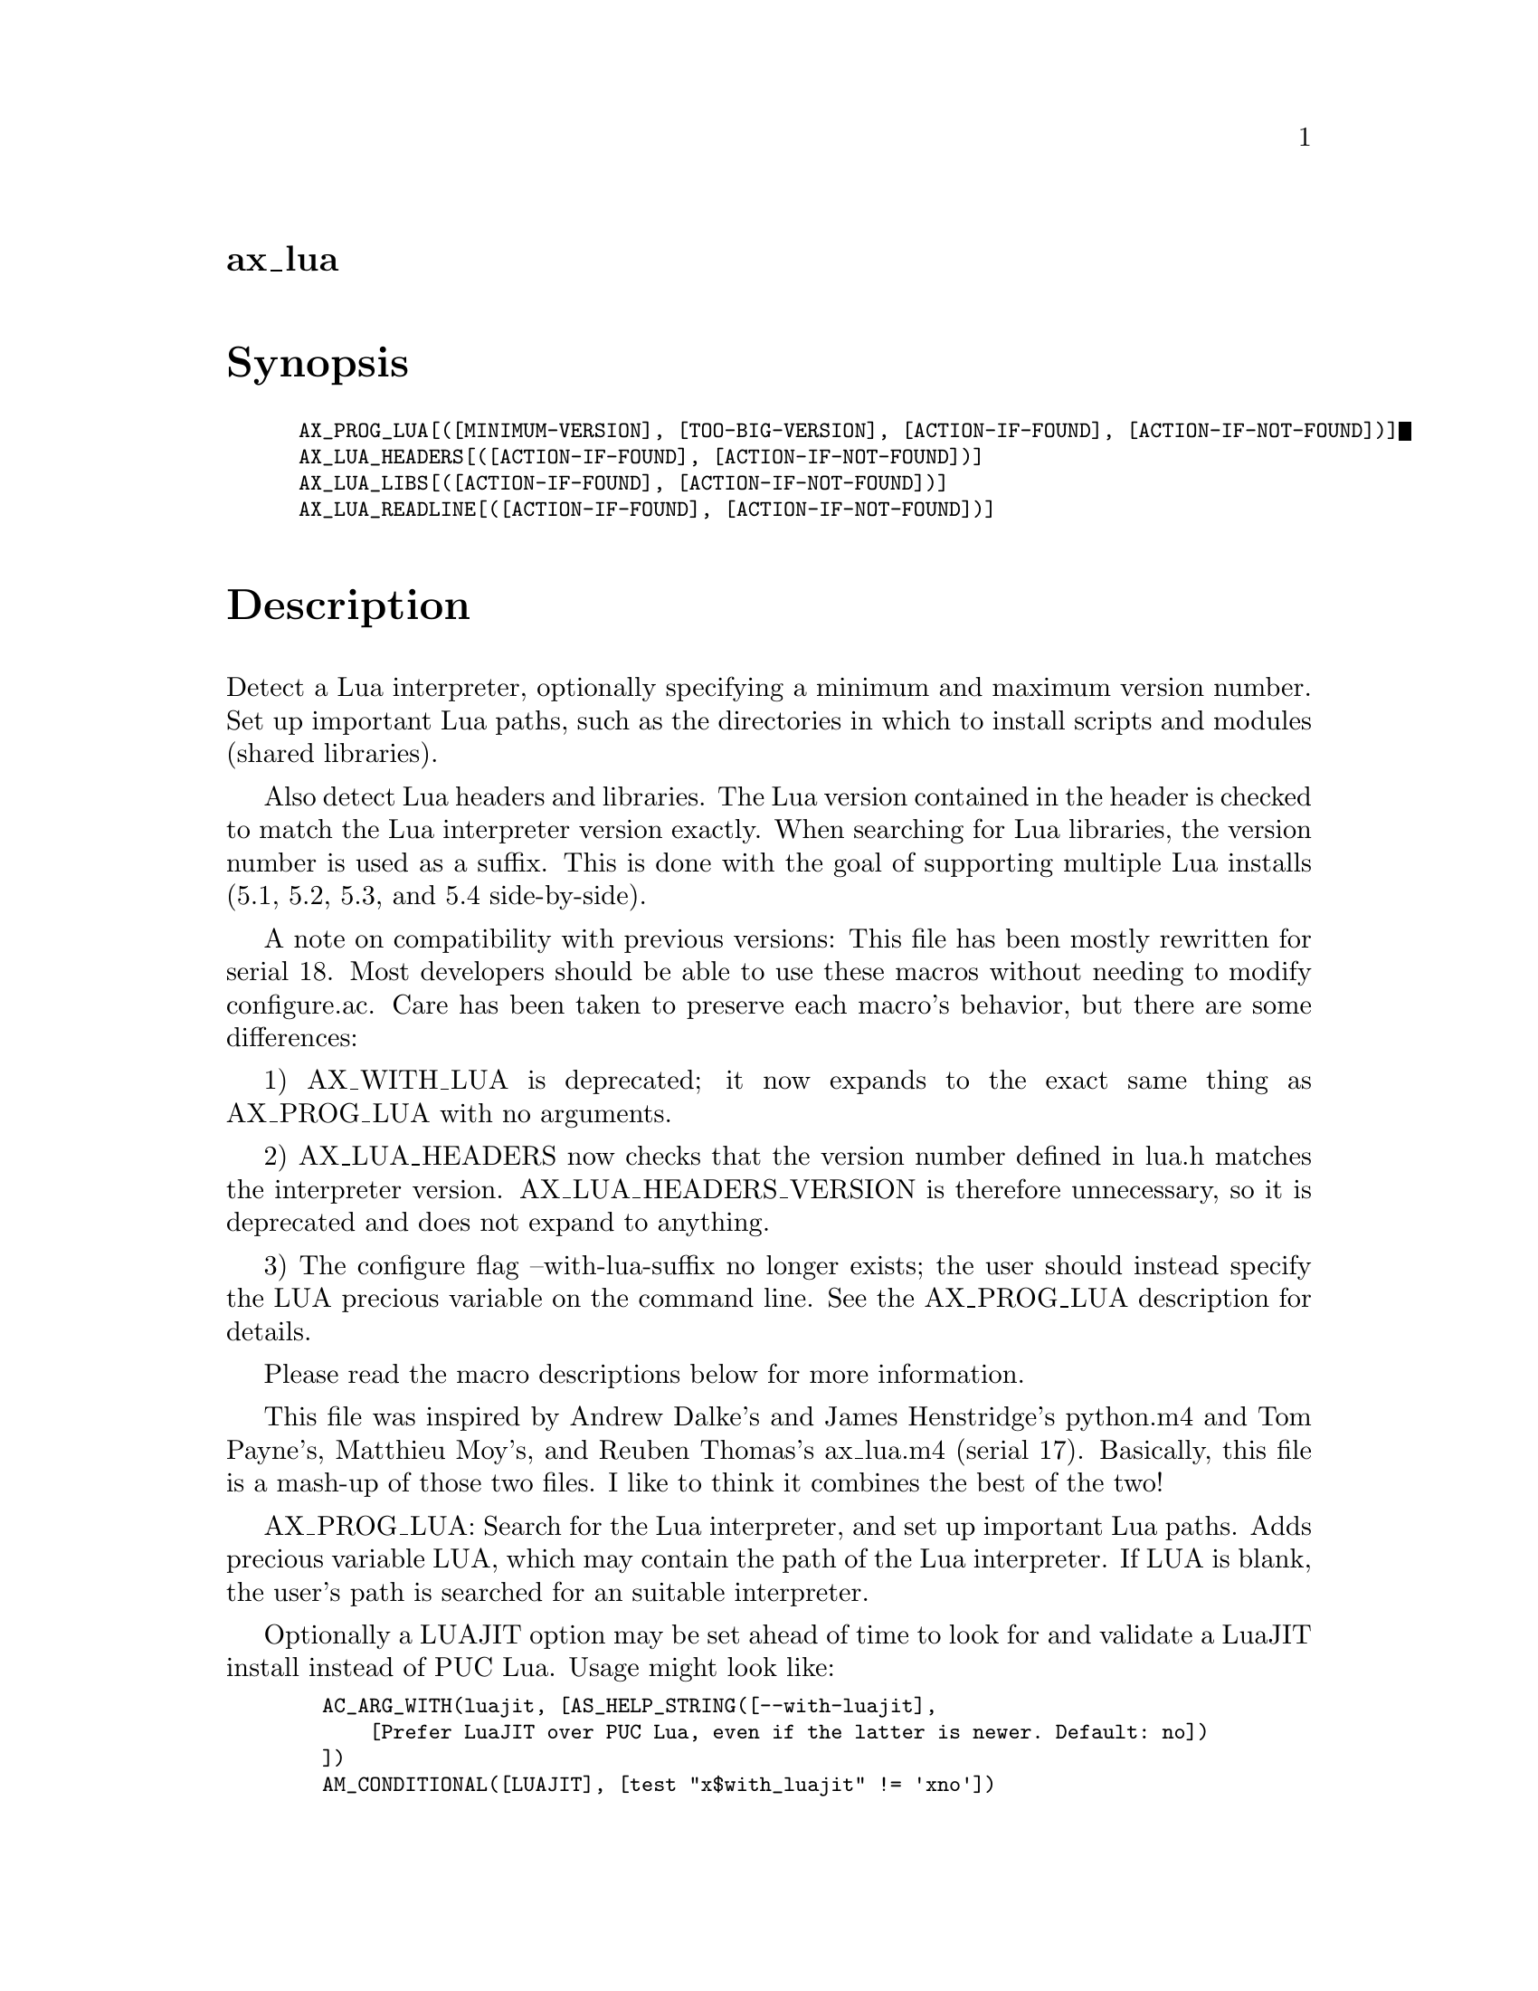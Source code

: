 @node ax_lua
@unnumberedsec ax_lua

@majorheading Synopsis

@smallexample
AX_PROG_LUA[([MINIMUM-VERSION], [TOO-BIG-VERSION], [ACTION-IF-FOUND], [ACTION-IF-NOT-FOUND])]
AX_LUA_HEADERS[([ACTION-IF-FOUND], [ACTION-IF-NOT-FOUND])]
AX_LUA_LIBS[([ACTION-IF-FOUND], [ACTION-IF-NOT-FOUND])]
AX_LUA_READLINE[([ACTION-IF-FOUND], [ACTION-IF-NOT-FOUND])]
@end smallexample

@majorheading Description

Detect a Lua interpreter, optionally specifying a minimum and maximum
version number. Set up important Lua paths, such as the directories in
which to install scripts and modules (shared libraries).

Also detect Lua headers and libraries. The Lua version contained in the
header is checked to match the Lua interpreter version exactly. When
searching for Lua libraries, the version number is used as a suffix.
This is done with the goal of supporting multiple Lua installs (5.1,
5.2, 5.3, and 5.4 side-by-side).

A note on compatibility with previous versions: This file has been
mostly rewritten for serial 18. Most developers should be able to use
these macros without needing to modify configure.ac. Care has been taken
to preserve each macro's behavior, but there are some differences:

1) AX_WITH_LUA is deprecated; it now expands to the exact same thing as
AX_PROG_LUA with no arguments.

2) AX_LUA_HEADERS now checks that the version number defined in lua.h
matches the interpreter version. AX_LUA_HEADERS_VERSION is therefore
unnecessary, so it is deprecated and does not expand to anything.

3) The configure flag --with-lua-suffix no longer exists; the user
should instead specify the LUA precious variable on the command line.
See the AX_PROG_LUA description for details.

Please read the macro descriptions below for more information.

This file was inspired by Andrew Dalke's and James Henstridge's
python.m4 and Tom Payne's, Matthieu Moy's, and Reuben Thomas's ax_lua.m4
(serial 17). Basically, this file is a mash-up of those two files. I
like to think it combines the best of the two!

AX_PROG_LUA: Search for the Lua interpreter, and set up important Lua
paths. Adds precious variable LUA, which may contain the path of the Lua
interpreter. If LUA is blank, the user's path is searched for an
suitable interpreter.

Optionally a LUAJIT option may be set ahead of time to look for and
validate a LuaJIT install instead of PUC Lua. Usage might look like:

@smallexample
  AC_ARG_WITH(luajit, [AS_HELP_STRING([--with-luajit],
      [Prefer LuaJIT over PUC Lua, even if the latter is newer. Default: no])
  ])
  AM_CONDITIONAL([LUAJIT], [test "x$with_luajit" != 'xno'])
@end smallexample

If MINIMUM-VERSION is supplied, then only Lua interpreters with a
version number greater or equal to MINIMUM-VERSION will be accepted. If
TOO-BIG-VERSION is also supplied, then only Lua interpreters with a
version number greater or equal to MINIMUM-VERSION and less than
TOO-BIG-VERSION will be accepted.

The Lua version number, LUA_VERSION, is found from the interpreter, and
substituted. LUA_PLATFORM is also found, but not currently supported (no
standard representation).

Finally, the macro finds four paths:

@smallexample
  luadir             Directory to install Lua scripts.
  pkgluadir          $luadir/$PACKAGE
  luaexecdir         Directory to install Lua modules.
  pkgluaexecdir      $luaexecdir/$PACKAGE
@end smallexample

These paths are found based on $prefix, $exec_prefix, Lua's
package.path, and package.cpath. The first path of package.path
beginning with $prefix is selected as luadir. The first path of
package.cpath beginning with $exec_prefix is used as luaexecdir. This
should work on all reasonable Lua installations. If a path cannot be
determined, a default path is used. Of course, the user can override
these later when invoking make.

@smallexample
  luadir             Default: $prefix/share/lua/$LUA_VERSION
  luaexecdir         Default: $exec_prefix/lib/lua/$LUA_VERSION
@end smallexample

These directories can be used by Automake as install destinations. The
variable name minus 'dir' needs to be used as a prefix to the
appropriate Automake primary, e.g. lua_SCRIPS or luaexec_LIBRARIES.

If an acceptable Lua interpreter is found, then ACTION-IF-FOUND is
performed, otherwise ACTION-IF-NOT-FOUND is performed. If ACTION-IF-NOT-
FOUND is blank, then it will default to printing an error. To prevent
the default behavior, give ':' as an action.

AX_LUA_HEADERS: Search for Lua headers. Requires that AX_PROG_LUA be
expanded before this macro. Adds precious variable LUA_INCLUDE, which
may contain Lua specific include flags, e.g. -I/usr/include/lua5.1. If
LUA_INCLUDE is blank, then this macro will attempt to find suitable
flags.

LUA_INCLUDE can be used by Automake to compile Lua modules or
executables with embedded interpreters. The *_CPPFLAGS variables should
be used for this purpose, e.g. myprog_CPPFLAGS = $(LUA_INCLUDE).

This macro searches for the header lua.h (and others). The search is
performed with a combination of CPPFLAGS, CPATH, etc, and LUA_INCLUDE.
If the search is unsuccessful, then some common directories are tried.
If the headers are then found, then LUA_INCLUDE is set accordingly.

The paths automatically searched are:

@smallexample
  * /usr/include/luaX.Y
  * /usr/include/lua/X.Y
  * /usr/include/luaXY
  * /usr/local/include/luaX.Y
  * /usr/local/include/lua-X.Y
  * /usr/local/include/lua/X.Y
  * /usr/local/include/luaXY
@end smallexample

(Where X.Y is the Lua version number, e.g. 5.1.)

The Lua version number found in the headers is always checked to match
the Lua interpreter's version number. Lua headers with mismatched
version numbers are not accepted.

If headers are found, then ACTION-IF-FOUND is performed, otherwise
ACTION-IF-NOT-FOUND is performed. If ACTION-IF-NOT-FOUND is blank, then
it will default to printing an error. To prevent the default behavior,
set the action to ':'.

AX_LUA_LIBS: Search for Lua libraries. Requires that AX_PROG_LUA be
expanded before this macro. Adds precious variable LUA_LIB, which may
contain Lua specific linker flags, e.g. -llua5.1. If LUA_LIB is blank,
then this macro will attempt to find suitable flags.

LUA_LIB can be used by Automake to link Lua modules or executables with
embedded interpreters. The *_LIBADD and *_LDADD variables should be used
for this purpose, e.g. mymod_LIBADD = $(LUA_LIB).

This macro searches for the Lua library. More technically, it searches
for a library containing the function lua_load. The search is performed
with a combination of LIBS, LIBRARY_PATH, and LUA_LIB.

If the search determines that some linker flags are missing, then those
flags will be added to LUA_LIB.

If libraries are found, then ACTION-IF-FOUND is performed, otherwise
ACTION-IF-NOT-FOUND is performed. If ACTION-IF-NOT-FOUND is blank, then
it will default to printing an error. To prevent the default behavior,
set the action to ':'.

AX_LUA_READLINE: Search for readline headers and libraries. Requires the
AX_LIB_READLINE macro, which is provided by ax_lib_readline.m4 from the
Autoconf Archive.

If a readline compatible library is found, then ACTION-IF-FOUND is
performed, otherwise ACTION-IF-NOT-FOUND is performed.

@majorheading Source Code

Download the
@uref{http://git.savannah.gnu.org/gitweb/?p=autoconf-archive.git;a=blob_plain;f=m4/ax_lua.m4,latest
version of @file{ax_lua.m4}} or browse
@uref{http://git.savannah.gnu.org/gitweb/?p=autoconf-archive.git;a=history;f=m4/ax_lua.m4,the
macro's revision history}.

@majorheading License

@w{Copyright @copyright{} 2023 Caleb Maclennan @email{caleb@@alerque.com}} @* @w{Copyright @copyright{} 2015 Reuben Thomas @email{rrt@@sc3d.org}} @* @w{Copyright @copyright{} 2014 Tim Perkins @email{tprk77@@gmail.com}}

This program is free software: you can redistribute it and/or modify it
under the terms of the GNU General Public License as published by the
Free Software Foundation, either version 3 of the License, or (at your
option) any later version.

This program is distributed in the hope that it will be useful, but
WITHOUT ANY WARRANTY; without even the implied warranty of
MERCHANTABILITY or FITNESS FOR A PARTICULAR PURPOSE. See the GNU General
Public License for more details.

You should have received a copy of the GNU General Public License along
with this program. If not, see <https://www.gnu.org/licenses/>.

As a special exception, the respective Autoconf Macro's copyright owner
gives unlimited permission to copy, distribute and modify the configure
scripts that are the output of Autoconf when processing the Macro. You
need not follow the terms of the GNU General Public License when using
or distributing such scripts, even though portions of the text of the
Macro appear in them. The GNU General Public License (GPL) does govern
all other use of the material that constitutes the Autoconf Macro.

This special exception to the GPL applies to versions of the Autoconf
Macro released by the Autoconf Archive. When you make and distribute a
modified version of the Autoconf Macro, you may extend this special
exception to the GPL to apply to your modified version as well.
